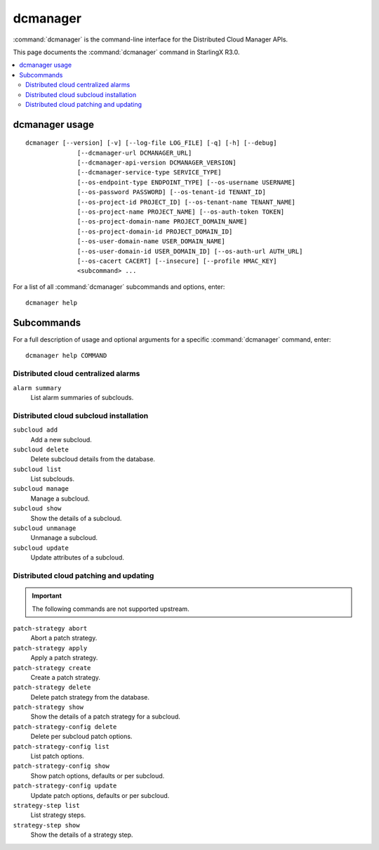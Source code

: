 =========
dcmanager
=========

:command:`dcmanager` is the command-line interface for the Distributed Cloud
Manager APIs.

This page documents the :command:`dcmanager` command in StarlingX R3.0.

.. contents::
   :local:
   :depth: 2

---------------
dcmanager usage
---------------

::

   dcmanager [--version] [-v] [--log-file LOG_FILE] [-q] [-h] [--debug]
                 [--dcmanager-url DCMANAGER_URL]
                 [--dcmanager-api-version DCMANAGER_VERSION]
                 [--dcmanager-service-type SERVICE_TYPE]
                 [--os-endpoint-type ENDPOINT_TYPE] [--os-username USERNAME]
                 [--os-password PASSWORD] [--os-tenant-id TENANT_ID]
                 [--os-project-id PROJECT_ID] [--os-tenant-name TENANT_NAME]
                 [--os-project-name PROJECT_NAME] [--os-auth-token TOKEN]
                 [--os-project-domain-name PROJECT_DOMAIN_NAME]
                 [--os-project-domain-id PROJECT_DOMAIN_ID]
                 [--os-user-domain-name USER_DOMAIN_NAME]
                 [--os-user-domain-id USER_DOMAIN_ID] [--os-auth-url AUTH_URL]
                 [--os-cacert CACERT] [--insecure] [--profile HMAC_KEY]
                 <subcommand> ...

For a list of all :command:`dcmanager` subcommands and options, enter:

::

  dcmanager help

-----------
Subcommands
-----------

For a full description of usage and optional arguments for a specific
:command:`dcmanager` command, enter:

::

  dcmanager help COMMAND

************************************
Distributed cloud centralized alarms
************************************

``alarm summary``
	List alarm summaries of subclouds.

***************************************
Distributed cloud subcloud installation
***************************************

``subcloud add``
	Add a new subcloud.

``subcloud delete``
	Delete subcloud details from the database.

``subcloud list``
	List subclouds.

``subcloud manage``
	Manage a subcloud.

``subcloud show``
	Show the details of a subcloud.

``subcloud unmanage``
	Unmanage a subcloud.

``subcloud update``
	Update attributes of a subcloud.

***************************************
Distributed cloud patching and updating
***************************************

.. important::

   The following commands are not supported upstream.

``patch-strategy abort``
	Abort a patch strategy.

``patch-strategy apply``
	Apply a patch strategy.

``patch-strategy create``
	Create a patch strategy.

``patch-strategy delete``
	Delete patch strategy from the database.

``patch-strategy show``
	Show the details of a patch strategy for a subcloud.

``patch-strategy-config delete``
	Delete per subcloud patch options.

``patch-strategy-config list``
	List patch options.

``patch-strategy-config show``
	Show patch options, defaults or per subcloud.

``patch-strategy-config update``
	Update patch options, defaults or per subcloud.

``strategy-step list``
	List strategy steps.

``strategy-step show``
	Show the details of a strategy step.
